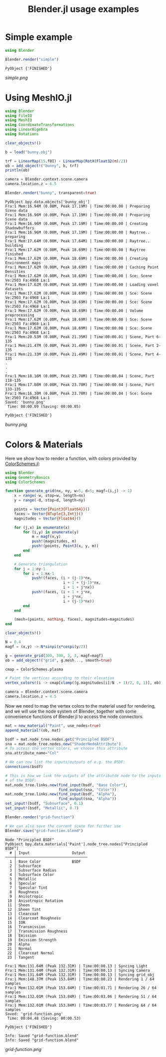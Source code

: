 #+TITLE: Blender.jl usage examples
* Simple example
  #+BEGIN_SRC julia
    using Blender

    Blender.render("simple")
  #+END_SRC

  #+RESULTS:
  : PyObject {'FINISHED'}

  [[simple.png]]
* Using MeshIO.jl
  #+BEGIN_SRC julia :results output :exports both
    using Blender
    using FileIO
    using MeshIO
    using CoordinateTransformations
    using LinearAlgebra
    using Rotations

    clear_objects!()

    b = load("bunny.obj")

    trf = LinearMap(15.f0I) ∘ LinearMap(RotX(Float32(π)/2))
    ob = add_object!("bunny", b, trf)
    println(ob)

    camera = Blender.context.scene.camera
    camera.location.z = 6.5

    Blender.render("bunny", transparent=true)
  #+END_SRC

  #+RESULTS:
  #+begin_example
    PyObject bpy.data.objects['bunny_obj']
    Fra:1 Mem:16.94M (0.00M, Peak 17.19M) | Time:00:00.00 | Preparing Scene data
    Fra:1 Mem:16.96M (0.00M, Peak 17.19M) | Time:00:00.00 | Preparing Scene data
    Fra:1 Mem:16.96M (0.00M, Peak 17.19M) | Time:00:00.00 | Creating Shadowbuffers
    Fra:1 Mem:16.96M (0.00M, Peak 17.19M) | Time:00:00.00 | Raytree.. preparing
    Fra:1 Mem:17.64M (0.00M, Peak 17.64M) | Time:00:00.00 | Raytree.. building
    Fra:1 Mem:17.62M (0.00M, Peak 18.69M) | Time:00:00.00 | Raytree finished
    Fra:1 Mem:17.62M (0.00M, Peak 18.69M) | Time:00:00.00 | Creating Environment maps
    Fra:1 Mem:17.62M (0.00M, Peak 18.69M) | Time:00:00.00 | Caching Point Densities
    Fra:1 Mem:17.62M (0.00M, Peak 18.69M) | Time:00:00.00 | Sce: Scene Ve:2503 Fa:4968 La:1
    Fra:1 Mem:17.62M (0.00M, Peak 18.69M) | Time:00:00.00 | Loading voxel datasets
    Fra:1 Mem:17.62M (0.00M, Peak 18.69M) | Time:00:00.00 | Sce: Scene Ve:2503 Fa:4968 La:1
    Fra:1 Mem:17.62M (0.00M, Peak 18.69M) | Time:00:00.00 | Sce: Scene Ve:2503 Fa:4968 La:1
    Fra:1 Mem:17.62M (0.00M, Peak 18.69M) | Time:00:00.00 | Volume preprocessing
    Fra:1 Mem:17.62M (0.00M, Peak 18.69M) | Time:00:00.00 | Sce: Scene Ve:2503 Fa:4968 La:1
    Fra:1 Mem:17.62M (0.00M, Peak 18.69M) | Time:00:00.00 | Sce: Scene Ve:2503 Fa:4968 La:1
    Fra:1 Mem:20.53M (0.00M, Peak 21.35M) | Time:00:00.01 | Scene, Part 6-135
    Fra:1 Mem:21.47M (0.00M, Peak 21.49M) | Time:00:00.01 | Scene, Part 2-135
    Fra:1 Mem:21.33M (0.00M, Peak 21.49M) | Time:00:00.01 | Scene, Part 4-135
    .
    .
    .
    Fra:1 Mem:18.16M (0.00M, Peak 23.70M) | Time:00:00.04 | Scene, Part 118-135
    Fra:1 Mem:17.86M (0.00M, Peak 23.70M) | Time:00:00.04 | Scene, Part 133-135
    Fra:1 Mem:16.30M (0.00M, Peak 23.70M) | Time:00:00.04 | Sce: Scene Ve:2503 Fa:4968 La:1
    Saved: 'bunny.png'
     Time: 00:00.09 (Saving: 00:00.05)

    PyObject {'FINISHED'}
  #+end_example

  [[bunny.png]]

* Colors & Materials
  Here we show how to render a function, with colors provided by
  [[https://github.com/JuliaGraphics/ColorSchemes.jl][ColorSchemes.jl]]:

  #+BEGIN_SRC julia :results output :exports code
    using Blender
    using GeometryBasics
    using ColorSchemes

    function generate_grid(nx, ny, w=5, d=5; magf=(i,j) -> 1)
        x = range(-w, stop=w, length=nx)
        y = range(-d, stop=d, length=ny)

        points = Vector{Point3{Float64}}()
        faces = Vector{NTuple{3,Int}}()
        magnitudes = Vector{Float64}()

        for (j,x) in enumerate(x)
            for (i,y) in enumerate(y)
                m = magf(x,y)
                push!(magnitudes, m)
                push!(points, Point3(x, y, m))
            end
        end

        # Generate triangulation
        for j = 1:ny-1
            for i = 1:nx-1
                push!(faces, (i + (j-1)*nx,
                              i + 1 + (j-1)*nx,
                              i + 1 + j*nx))
                push!(faces, (i + 1 + j*nx,
                              i + j*nx,
                              i + (j-1)*nx))
            end
        end

        (mesh=(points, nothing, faces), magnitudes=magnitudes)
    end

    clear_objects!()

    N = 0.4
    magf = (x,y) -> N*sinpi(x*cospi(y/2))

    g = generate_grid(300, 300, 3, 3, magf=magf)
    ob = add_object!("grid", g.mesh..., smooth=true)

    cmap = ColorSchemes.plasma

    # Paint the vertices according to their elevation
    vertex_colors!(i -> cmap[clamp((g.magnitudes[i]/N .+ 1)/2, 0, 1)], ob)

    camera = Blender.context.scene.camera
    camera.location.z = 4.5
  #+END_SRC

  Now we need to map the vertex colors to the material used for
  rendering, and we will use the node system of Blender, together with
  some convenience functions of Blender.jl to access the node
  connectors.

  #+BEGIN_SRC julia :results output :exports both
    mat = new_material("Paint", use_nodes=true)
    append_material!(ob, mat)

    bsdf = mat.node_tree.nodes.get("Principled BSDF")
    sna = mat.node_tree.nodes.new("ShaderNodeAttribute")
    # To access the vertex colors, we choose this attribute
    sna.attribute_name="Col"

    # We can now list the inputs/outputs of e.g. the BSDF:
    connections(bsdf)

    # This is how we link the outputs of the attributde node to the inputs
    # of the BSDF:
    mat.node_tree.links.new(find_input(bsdf, "Base Color"),
                            find_output(sna, "Color"))
    mat.node_tree.links.new(find_input(bsdf, "Alpha"),
                            find_output(sna, "Alpha"))
    set_input!(bsdf, "Subsurface", 0.1)
    set_input!(bsdf, "Metallic", 0.7)

    Blender.render("grid-function")

    # We can also save the current scene for further use
    Blender.save("grid-function.blend")
  #+END_SRC

  #+RESULTS:
  #+begin_example
    Node "Principled BSDF"
    PyObject bpy.data.materials['Paint'].node_tree.nodes["Principled BSDF"]
      # │ Input                   Output
    ────┼────────────────────────────────
      1 │ Base Color              BSDF
      2 │ Subsurface
      3 │ Subsurface Radius
      4 │ Subsurface Color
      5 │ Metallic
      6 │ Specular
      7 │ Specular Tint
      8 │ Roughness
      9 │ Anisotropic
     10 │ Anisotropic Rotation
     11 │ Sheen
     12 │ Sheen Tint
     13 │ Clearcoat
     14 │ Clearcoat Roughness
     15 │ IOR
     16 │ Transmission
     17 │ Transmission Roughness
     18 │ Emission
     19 │ Emission Strength
     20 │ Alpha
     21 │ Normal
     22 │ Clearcoat Normal
     23 │ Tangent

    Fra:1 Mem:131.64M (Peak 132.31M) | Time:00:00.13 | Syncing Light
    Fra:1 Mem:131.64M (Peak 132.31M) | Time:00:00.13 | Syncing Camera
    Fra:1 Mem:131.64M (Peak 132.31M) | Time:00:00.13 | Syncing grid_obj
    Fra:1 Mem:148.37M (Peak 153.84M) | Time:00:00.23 | Rendering 1 / 64 samples
    Fra:1 Mem:132.01M (Peak 153.84M) | Time:00:01.71 | Rendering 26 / 64 samples
    Fra:1 Mem:132.01M (Peak 153.84M) | Time:00:03.06 | Rendering 51 / 64 samples
    Fra:1 Mem:132.01M (Peak 153.84M) | Time:00:03.77 | Rendering 64 / 64 samples
    Saved: 'grid-function.png'
     Time: 00:04.48 (Saving: 00:00.53)

    PyObject {'FINISHED'}

    Info: Saved "grid-function.blend"
    Info: Saved "grid-function.blend"
  #+end_example

  [[grid-function.png]]
